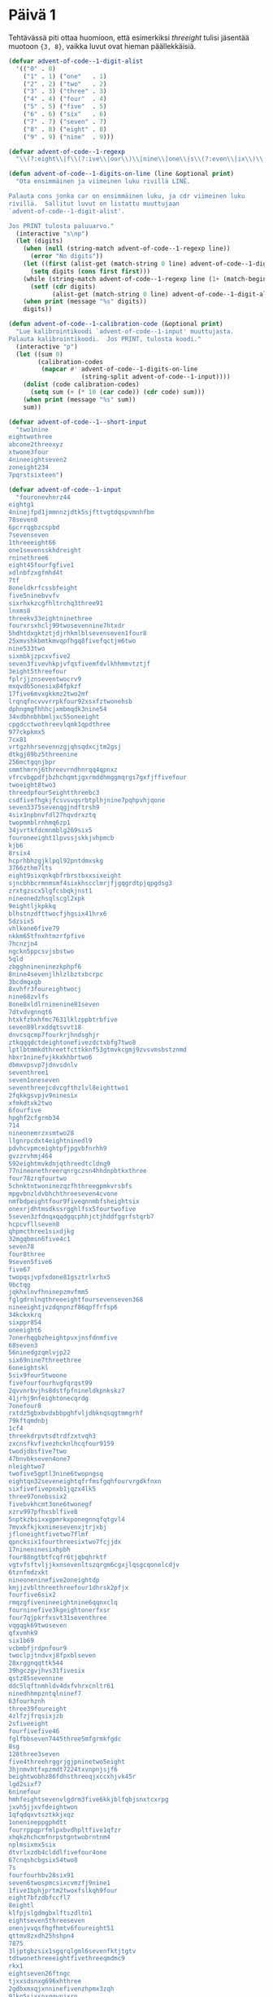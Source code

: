 * Päivä 1

Tehtävässä piti ottaa huomioon, että esimerkiksi /threeight/ tulisi jäsentää muotoon ={3, 8}=, vaikka luvut ovat hieman päällekkäisiä.

#+begin_src emacs-lisp
(defvar advent-of-code--1-digit-alist
  '(("0" . 0)
    ("1" . 1) ("one"   . 1)
    ("2" . 2) ("two"   . 2)
    ("3" . 3) ("three" . 3)
    ("4" . 4) ("four"  . 4)
    ("5" . 5) ("five"  . 5)
    ("6" . 6) ("six"   . 6)
    ("7" . 7) ("seven" . 7)
    ("8" . 8) ("eight" . 8)
    ("9" . 9) ("nine"  . 9)))

(defvar advent-of-code--1-regexp
  "\\(?:eight\\|f\\(?:ive\\|our\\)\\|nine\\|one\\|s\\(?:even\\|ix\\)\\|t\\(?:hree\\|wo\\)\\|[0-9]\\)")

(defun advent-of-code--1-digits-on-line (line &optional print)
  "Ota ensimmäinen ja viimeinen luku rivillä LINE.

Palauta cons jonka car on ensimmäinen luku, ja cdr viimeinen luku
rivillä.  Sallitut luvut on listattu muuttujaan
`advent-of-code--1-digit-alist'.

Jos PRINT tulosta paluuarvo."
  (interactive "s\np")
  (let (digits)
    (when (null (string-match advent-of-code--1-regexp line))
      (error "No digits"))
    (let ((first (alist-get (match-string 0 line) advent-of-code--1-digit-alist nil nil #'string=)))
      (setq digits (cons first first)))
    (while (string-match advent-of-code--1-regexp line (1+ (match-beginning 0)))
      (setf (cdr digits)
            (alist-get (match-string 0 line) advent-of-code--1-digit-alist nil nil #'string=)))
    (when print (message "%s" digits))
    digits))

(defun advent-of-code--1-calibration-code (&optional print)
  "Lue kalibrointikoodi `advent-of-code--1-input' muuttujasta.
Palauta kalibrointikoodi.  Jos PRINT, tulosta koodi."
  (interactive "p")
  (let ((sum 0)
        (calibration-codes
         (mapcar #' advent-of-code--1-digits-on-line
                    (string-split advent-of-code--1-input))))
    (dolist (code calibration-codes)
      (setq sum (+ (* 10 (car code)) (cdr code) sum)))
    (when print (message "%s" sum))
    sum))

(defvar advent-of-code--1--short-input
  "two1nine
eightwothree
abcone2threexyz
xtwone3four
4nineeightseven2
zoneight234
7pqrstsixteen")

(defvar advent-of-code--1-input
  "fouronevhnrz44
eightg1
4ninejfpd1jmmnnzjdtk5sjfttvgtdqspvmnhfbm
78seven8
6pcrrqgbzcspbd
7sevenseven
1threeeight66
one1sevensskhdreight
rninethree6
eight45fourfgfive1
xdlnbfzxgfmhd4t
7tf
8oneldkrfcssbfeight
five5ninebvvfv
sixrhxkzcgfhltrchq3three91
lnxms8
threekv33eightninethree
fourxrsxhclj99twosevennine7htxdr
5hdhtdxgktztjdjrhkmlblsevenseven1four8
25xmvshkbmtkmvqpfhgq8fivefqctjm6two
nine533two
sixmbkjzpcxvfive2
seven3fivevhkpjvfqsfivemfdvlkhhmmvtztjf
3eight5threefour
fplrjjznseventwocrv9
mxqvdb5onesix84fpkzf
17five6mvxgkkmz2two2mf
lrqnqfncvvvrrpkfour92xsxfztwonehsb
dphngmgfhhhcjxmbmqdk3nine54
34xdbhnbhbmljxc55oneeight
cpgdcctwothreevlqmk1qpdthree
977ckpkmx5
7cx81
vrtgzhhrsevennzgjqhsqdxcjtm2gsj
dtkgj89bz5threenine
256mctgqnjbpr
smmthmrnj6threevrndhnrqq4qpnxz
vfrcvbgpdfjbzhchqmtjgxrmddhmggmqrgs7gxfjffivefour
twoeight8two3
threedpfour5eightthreebc3
csdfivefhgkjfcsvsvqsrbtplhjnine7pqhpvhjqone
seven3375sevenqgjndftrsh9
4six1npbnvfdl27hqvdrxztq
twopmmblrnhmq6zp1
34jvrtkfdcmnmblg269six5
fouroneeight1lpvssjskkjvhpmcb
kjb6
8rsix4
hcprhbhzgjklpql92pntdmxskg
3766zthm7lts
eight9sixqnkqbfrbrstbxxsixeight
sjncbhbcrmnmsmf4sixkhscclmrjfjgqgrdtpjqpgdsg3
zrxtgzscx5lgfcsbqkjnst1
nineonedzhsqlscgl2xpk
9eightljkpkkq
blhstnzdfttwocfjhgsix41hrx6
5dzsix5
vhlkone6five79
nkkm65tfnxhtmzrfpfive
7hcnzjn4
ngckn5ppcsvjsbstwo
5qld
zbgghnineninezkphpf6
8nine4sevenjlhlzlbztxbcrpc
3bcdmqxgb
8xvhfr3foureightwocj
nine68zvlfs
8one8xldlrninenine81seven
7dtvdvgnnqt6
htxkfzhxhfmc7631lklzppbtrbfive
seven89lrxddqtsvvt18
dnvcsqcmp7fourkrjhndsghjr
ztkqqqdctdeightonefivezdctxbfg7two8
lptlbtmmkdthreetfcttkknf53gtmvkcgmj9zvsvmsbstznmd
hbxr1ninefvjkkxkhbrtwo6
dbmxvpsvp7jdnvsdnlv
seventhree1
seven1oneseven
seventhreejcdvcgfthzlvl8eighttwo1
2fqkkgsvpjv9ninesix
xfmkdtxk2two
6fourfive
hpghf2cfgrmb34
714
nineonemrzxsmtwo28
llgnrpcdxt4eightninedl9
pdvhcvpmceightpfjpgvbfnrhh9
gvzzrvhmj464
592eightmvkdnjqthreedtcldng9
77nineonethreerqnrgczsn4hhdnpbtkxthree
four78zrqfourtwo
5chnktntwoninezqzfhthreegpmkvrsbfs
mpgvbnzldvbhchthreeseven4cvone
nmfbdpeightfour9fiveqnnmbfsheightsix
onexrjdhtmsdkssrgghlfsx5fourtwofive
5seven3zfdnqxqqdgqcphhjctjhddfggrfstqrb7
hcpcvfllseven8
qhpmcthree1sixdjkg
32mgqbmsn6five4c1
seven78
four8three
9seven5five6
five67
twopqsjvpfxdone81gsztrlxrhx5
9bctqg
jqkhxlnvfhninepzmvfmm5
fglgdrnlnqthreeeightfoursevenseven368
nineeightjvzdqnpnzf86qpffrfsp6
34kckxkrq
sixppr854
oneeight6
7onerhqgbzheightpvxjnsfdnmfive
68seven3
56ninedgzqmlvjp22
six69nine7threethree
6oneightskl
5six9four5twoone
fivefourfourhvgfqrqst99
2qvvnrbvjhs8dstfpfnineldkpnkskz7
41jrhj9nfeightonecqrdg
7onefour8
rxtdz5gbxbvdxbbpghfvljdbknqsqgtmmgrhf
79kftqmdnbj
1cf4
threekdrpvtsdtrdfzxtvqh3
zxcnsfkvfivezhcknlhcqfour9159
twodjdbsfive7two
47bnvbkseven4one7
nleightwo7
twofive5gptl3nine6twopngsq
eightqn32seveneightqfrfmsfgqhfourvrgdkfnxn
sixfivefivepnxb1jqzx4lk5
three97onebssix2
fivebvkhcmt3one6twonegf
xzrv997pfhxsblfive8
5nptkzbsixxgpmrkxponegnnqfqtgvl4
7mvxkfkjkxninesevenxjtrjxbj
jfloneightfivetwo7flmf
qpncksix1fourthreesixtwo7fcjjdx
17nineninesixhpbh
four88ngtbtfcqfr6tjqbqhrktf
vgtvfsftvljjkxnsevenltszqrgm6cgxjlqsgcqonelcdjv
6tznfmdzxkt
nineoneninefive2oneightdp
kmjjzvblthreethreefour1dhrsk2pfjx
fourfive6six2
rmqzgfivenineeightnine6qqnxclq
fourninefive3kgeightonerfxsr
four7qjpkrfxsvt31seventhree
vqgqgk69twoseven
qfxvmhk9
six1b69
vcbmbfjrdpnfour9
twoclpjtndvxj8fpxblseven
28xrggnqqttk544
39hgczgvjhvs31fivesix
qstz85sevennine
ddc5lqftnmhldv4dxfvhrxcnltr61
ninedhhmpzntqlninef7
63fourhznh
three39foureight
4zlfzjfrqsixjzb
2sfiveeight
fourfivefive46
fglfbbseven7445three5mfgrmkfgdc
8sg
128three3seven
five4threehrggrjgjpninetwo5eight
3hjnmvhtfxpzmdt7224txvnpnjsjf6
beightwobhz86fdhsthreeqjxccxhjvk45r
lgd2sixf7
6ninefour
hmhfeightsevenvlgdrm3five6kkjblfqbjsnxtcxrpg
jxvh5jjxvfdeightwon
1qfqdqxvtsztkkjxqz
1onenineppgphdtt
fourrppqprfmlpxbvdhpltfive1qfzr
xhqkzhchcmfnrpstgntwobrntnm4
nplmsixmx5six
dtvrlxzdb4clddlfivefour4one
67cnqshcbgsix54two8
7s
fourfourhbv28six91
seven6twospmcsixcvmzfj9nine1
1five1bphjprtm2twoxfslkqh9four
eight7bfzdbfccfl7
8eightl
klfpjslgdmgbxlftszdltn1
eightseven5threeseven
onenjvvqsfhgfhmtv6foureight51
qttmv8zxdh25hshpn4
7875
3ljptgbzsix1sgqrqlgml6sevenfktjtgtv
tdtwonethreeeightfivethreeqmdmc9
rkx1
eightseven26ftngc
tjxxsdsnxg696xhthree
2gdbxmxqjxnninefivenzhpmx3zqh
91kq5sixspxqqvpjxrp
mkztv5knjkzrgcz
3ninefpdbptdnine3qpzc
fourtwodg86
nineeight1sixfourseven
dvlgone1foursndcghxgxzrtsztceight8
6bskrcjthree
fourninebgcqkdlrx79
4sevenxfoneh
gmvptkcgx69vqxmckppmlnptsrndfrhtc
9959ngrjdgltllpmrtbrgrdpnjlgl6three
2c
3qncfdmhdcmleight1
3eightvfstts
sd7175nlpq9xhfour
foursevenfour477four
snsixthree7bmlrvdtmx
nhsninesevenjjhgthzhfour66seven
52onepcltqtlnk
fivedvndklt1twoxplzqtgf
1twohpd8xxtwojmcblxxtdk
nnctpnrhjtqvcpnbncpfsixseven9rrbxblhcsr
95ninemvhbqhpkqksixsevenone
5seventwothree
threeonetwonine2
cqbrtdnjzgx38twoneshm
4fivenine1
czsfivenkkqbqbbpc1
sjmeighttwo32one771
5mtmkhkhd7nineeightrq4six
one7vknzhj9ninesix
jcsqnxhp1pmfpvkdmcgzm
zjm5two2
4onejhdtnhqtlcggbxpmhtfiveone
nr6hvcspxjgvmlbdtgs326two
fivevsrfcv5fnkpftvrbnine
kbtwonesixbbrtjvcbblzh4
2fourthree
eightntgeightfivesix8
twoninefive42
bcjxfqlqvfslqgq52
tmrthree8twoxthreers
9fivenineeight9xdnnqkfbnkg
onesclfxsljp2
5one34
18nlbghthpmhntqpxnfivebfstnkcrpvxmrlrhcq
fourthreesix43three2fhn
nine5zbqpcxffpmmzxp
dbjgphmmvf7eight
6tks
ldnkcj6572two5sevenf
6jlbdqjrx86pxxnhneight
191pbjnlqh7vkgvrhtrkxqfgxczq
qpxpcnmmmone3zkm2nine5gttbdpggf
vnbfthmm1hckvdcqqv1sixxpldbmnxmmgrbl
eight5ftlsixlmrf
6gtqkvvmvvq5seven6mkxvxpfthreenine
jbskqm5gfntjjqtz
2eight72
nineplkthreesxpeightxzkfvg4
xzcqqnq5seven2vtsldzpfnine
six9t1rmbnzrkdh1
75kcdztv7
two4gbffour
seven8rlqhshzsixmtmpvfzjpeight5sixvh
7nrrcqpdqhfourthree
21fivenine2kjxmlmnhz6
3stsfthreejgzxhbseven7threebfhlml
dtdeightwo4jxrfivebpzf
qhrr2five5oneightr
pp2pbjgmgffctbtseven
737kbsxrtpcgslrmcnd4
qpxrkdnineqzkkhzjfqqv7twocghmkrh47
gfptsfour4ldrjlvzghq
9ninezvxqzhlgzckb8fztrsevenvlqgdm
7562sjpbvpeighttwo
qsmnktmlpznxz25gpgjqsm
7two5tctnfxgqvd2four
rls41threezlpkvtbhvk4sixnine
six8dpd
msljvkd6fourbtzfjphskfxqpjkzmzgkxvqn6hddzxj
mfspzjjcfour49csfjgjkdmktns
b3tllpmmqkktclkntlbgkkg9five
rqnbftghx35
rcgrb26five
sevenvkhzbljfour9czkpdltxlbqbdgcpz
two7fivehrqeight
mgmvtjl1zffzbt3two
trxmmtdrvh1scjhcsevenonejmzhsbttgfseven
one8sixtwo58
nrs24
threerrrrtjhngptrpsrq8sevensixtwoonecntmmmxtjf
mzgmrh5qcml
4lfxxdgnnjzeightninesone
phvmnnvzseveneighttwosixplbrb5
sixnineqqgbmlxdrvsrfhkrff5
6sdfldthgvctwosevenvvnbgqxjrn
7112xslv
sevenfoureightfivefivelkhnxb98
nine6pljkszdp6
two4xlhfhrz5kbpstsfive
bbgdsix5
sevenlcbsdlhftwozsnx1two5
one2jjmlqsnxx1b
sevensixsix5sevenzqhjzlkjgnvsxfkfvxzhq
lone19four1
1fivesixpv
eightfour1
xsbgprjfthreefoursevenrqzbcbfnbhtwo2two
ldtwoseven47dcrppbfbv
1fivexgtwosixone18three
nine93oneseven
5qdneight61xpg
rdzckkb5five7ggmbkzjshx
37lxlgmveight8
scqvdhm9b
seven9six
pvthreesixfourgctbsix8eightseven
83oneonej
5four83cfmnthreeone
fivefiveeight1
9tnbqpthbn5kvgmsmfmfsevenqdrksixmbmgm
onecrs76
vgdqvmt23onesix
dlvmvtj6eight2dxjrhdlfghfhxcsxz6tbkz
414sixdbzhmxthree
sevenfivesevencffvbdhtk5qmplrjzxnjnbnt6
qgqjxchmxfourknine447three
4tfour
fivercfvsvlfglbxrtvxznhr8five
sevensixonesix7399
two17
zcmdlqzhps5twotwojkltrxb7three
xllqtjpxsixsevenfivefour29
ninetpzpr51
6751three6
rcfpnskfivethreelbtgpltxsevenfourbtcs8eightwokb
eight7rfr2
six5onenine29
zjbj238
rgprs5fiveldvmgqktnn
meightwossfvkncf5sevenfivesqpgrtnnj
onez4eightfour62tmrjmprthree
foursevenjtwoc3threesixfj
qmmzmzlxmthreezvzxv6zgcztv
73mbm
nine251k1
sixhtfhzcbtq7sevenonesnkpfvsnnnine
seven44vp4jxbrvkzcmlnjfiveoneightvzx
3twoseven5
one8mfpgflgqkb2six7dtgftrplb
lrgnb4ninetwo5vjsmmb9
6sixq2three
999eightvkpcpv4
947fourtxdmhv
9msczjqjggsk3six4
bone1
5fivevvlljvmsdgqjnrhfourkstccckr
7hpblpnmxqlninethreesixpvpnine
nineeightdsrqfdnghgkeightone8mpkvfdhz
4sevencrjtpdq
mbvgsfoneltqkfnbpftxhtv7two
onegbvcctwo8onesevenone2six
vt36onetlmtqbv
nvvxx51
threefnvcvbnzvs4
7rxcjjdeight81587
mdmjsg3seventhreesn
dtxsdmsvjcjx819jhhpzzf9
9jcxsninetsl2
6vcllfssthkxgdgh1ghjscsrvnhrpmjllh
6kkhpcjhmseighteightppvdkffdcpchttzone
878
sixdkkjchkjqtllfpn31rpgxspktkgxjgcf
2eightsixzs3kx9
sixthreetwo9
35vtgrpcqcnvfive
4ninegqqlc49fourthree4two
czd4eight
tfcmfdxhhqlroneninethree43
8tbx
1xqpdxznzhsixseveneight2
6hg9clj
vfnthreevzt88
seven4317pkxd13
stvltfvs7eightcmj
nbrxfmsshronesevenrrnp8seven4
7jvtgqvm36fivegccbpkp
6threeeightfive8tnlninekb
eight1sixtp
17ninezjhchkvq
tfxvhhkltlnffournlmlsqfclqlrsk31
two889threezthree1two
five9one48twothree
eightseven8dqjsixlrsrscgzjpfour4
988nine4fk3
76dfkqfbqzffplx
9zmgrr9
jhsbj4twohxrgdr
kgcfgninetwoctqzfbhhvffive2fzlk
8six25
six35oneseven7
2cvxrnine33four27zk
4xctr9threemrckmkmjgtpxzfqdzg
fivelrs3ncmgdxgqhnfqrlzlnbvrqp
3zgblb
rztshfoursixfour226four
2hfth
5d94fiveninezfvprvgtnxfive
21four5zcb6szsjgsseight
2fivefpdkzxxgchfourp25lsnqjrmxmq
gxlbzlfzsixtwo8snhpdtgdgthkrvzsxkd3
five4n2
gscjzkgkeightqlljzx12fiveonebqzmlh
xhsrzj1
klxkdzxvvrljbnrhfive7four7
3sxmbgvxkmkpfqxccvj8eight2hl
2bcdbsllgcmftxftmzrhnfive9dgkqpqkloneskztwonesgh
eightsix7nine7eight69
five6lsgslhtzzv
fivesix47
3kxfbcjz6vmhzvkgpjbfqq34seven
threevlmlfm58threebkfdzd5fourkpgddjlqsz
sevenzdeightdtxrxzckfktrfpm7
qjkrfltlsdrrcm6
795six3hmlkdnine3
foursixxjnqsljktnnbtwoeight2mskdbkbtk4
fivetwothreeeight9sixqhqzm
fiveqjdksix14jlzcvck
16sevensixvzjnh
nkpshpkptggnsxp272three
zrv86
35lgqsdfive6
x3npthreethreercmnlphkchmrmcg9seven
5sixninefiveninenkxrvmk
jfjqrvc3
bbqxjhds4
hdkqkq5twodbbrpnbmmj
4twosixcfdcf515two7
mgzljdxqkpzbhfh62threenine74mcvrf
4ninesevenvnblskhgxmhvkhpmxg
fourvktpjlpr5sevencfvthree
9six9vtrkdfjkbb4five7slq1
dhroneight9xthreenjqk
eighttwo1twopxzxghjs9
six35ctcjrmfclone
d1sixmmctvr8
qsgcbzdtworzgzbqtrd7pttltxjsgptwomfmrzns
sevenseven6twocqhvmvgxn9vmlxpfourjvqsnmlbd
7twopc2four
three1nineeightgrnzbpqsvbkpbqzvmqsnm
91fdf985tdjvtwo9
svlfivetwomjhzfourone7
bqpssscxckkljxxtwo8dpcbpqgq
gjhdqvgcfive3five
bpqdnpbf97tgpkkmdg
1lksrsrlqkmzmbfgpcqq
kfftvhrlqpstwoone6fiverklbhqqgdpvmnine
xbtfhfivenine9lpklrnrrbnthreensvgrvdzpfpvzznq1
xkfjtzdqmhnine96sdgfveightttbhfkthree
fourbz2six5
rggoneighttwo19vfdjvjbr86zkqmfclp
3fourx4klhkhglvjszj8
glg2fournine5sixxbjseven
3zdpsone
htxgljmx262five5
3ftshpgpnnhgspltjrvb3cgnghgzpvzlnxvzcjone
threebbnrxczqninetrone7eightseven8
g2seven
threeddtgc8
3fivepcfgpvjzsj471
28zfour7seven
clxslzrrkbbmxbkzfnreightone6twodlztb8g
9eight1
2gvvdgnvnptwohhztfggrndzhplqgx
qspcbvlv48
1eight1sevenrlhdnhs
fivetpnnlnp317seven
n4onetwoninexnvstftnchzfxzrqts
2lthreeseven
two3twoseveneightffournbrhmseven
seven6fsxnfqmlg75bznfkjbch81eight
4dgszfourggjmjjjrr5xmddgsgp
b5283sbqdn36qcrxnphkg
9lmklvnvczeight
cgm2vsrmjtzmbh
7lhqhfm5sevenlg
69cmcnbqseven6bnztjrpfvx
eight84nine8
92xcmffvvbr
fivefivetwotwoglzqftlfpnine2
gtffdsrzmmnine6fourtwo
cjnxbkvxq7onexjjhds
onenine9lgkp4bxztcseven
bthree4
bqq4dbjbkftfx2cxdrdgjsixxqlcgztnv
twovtxqhsgx72jtgfqzfqnine4
87gjbghccqrsqxbflkhk2fivelmkmjzmfzxbcmjtb
seven7six83vdxxrfbfkfg
sevendnjssc7threecrccqlsf5xtgmqk
sjphck271threekvldbgnvtcxlcdkf
sevennpfbbsb3kgpdm
ngmhtfnkjl5fourfivegnpb
xthdbtwofcgdrrjmfive1five
89hgld6sevensevenfour6
36kgtmxxx1fivenineseven
eightdklr6
23zkrplrpmlpclqjkrsrxcbjone9ffjrqvsix
5njvthreeftxjninefnlcq
1qb
three5258kpcrl
szggtxbvql443
3threemvbzslgqdninesevenxzgbfkcg64
6fivefmhtdcbpx
five4fivesix
9ninebrdczqjpnine
q33ninesix6threepbqjnjdb
onelvhdtljltmjgdsnine1eight7
one2seventwo
4jnfchm5jtqgbmnctrsix
5six3
eight9hklfhjnine2onerl6
2nzncz9fourdcqmmcfgbgsqchvnrdnrcthree
2337
tvqqfkxcg81eightfivedxmb
mxkcbqkptqbgqvgjxbrbnine3dtzhkmeightsixdxdhbpxd
two9szthjhjmcfseven4
rkcsnrl2btjgvbmlnine1jdjczcskjg622
six75three9
5threethreetwo8
1eightngz
seven3sixn2
three7pdfjtzfv5threesxpgrbkmx2khxcsbdblh
onezzrzpbvsmflzrlfmv4h46five5
6jdv
smseven3eightfivegzlkm3
nine7eight5
sixthreeone54four
7mrxpdc6xvkhcmtwo4
3crrcmxzqzfchtnvnh
nhxtwoseven84
9sixvltbsix
6ctsnvvgm9sixpjhmtskzggtgsevenseven
ninehfqcvgkgqf167one1sixeightwocf
dtsg38sixtwonephq
rpfbnzn2vhjxeightqdfbqmpgpdqn
cncdqcbgzt8
xbhqsrfp6357ftq7
1rnnz277
8threeonejvkfldcrnxjflltr9
l8sevenseven8qmm5plczqnkrhvkppb
one7qjgnslmrdnbsone451xffltxrvdk
hmcmtzcl59
8qqffcfhj59
rzlkxvgckrfvnone2rjtwo
two9ninesevennine37
2x5
4cjkghzhtfrdhhcrjvt2
cpbhsgbzt8nzcjqnine5cntrngcqj
9three4sixeightcxmvmgglf
31dptlfdphx7three
fiveonethreesixppgpbzr8jlrpzhr
731bdfdvtpqb3pcbrsxvtxbtgphzdbsixfive
1gxmppthreetwo1xrslpjqq
2three3four4
pbdlpv56eight52
qmspclflmrckcbbqxnthreeone7dczkjhxnvjtkx
78dslfsggrkp
vntwonesixfourvsmmmgpghm3
three981flhdlvkseventwo
fqv9twopvk
pthpkvdqcn1
qtz763six8eightzxbcp
67vtscljxslhfpt8
2mqfhbpn
1jtdcgrlrpdmjbmlptgdzjfgqb
1twoeight6znzgxf8one
9gngqbsprhmhpsgzps
gjqsfhfivenine4pfhxthtjthgsm38
five1twofiveninetwofive2jrtzvtf
ninethreetbmcb2nine
96fztmrseveneightbhfpqjbsixvhjfvzzjdc
8threenineonejhhcmnnrzsnbzcstzqtfsthree
9onesixdttqqjvfour8
sixtcfdhjlddncmskrfoursix72
868fivevsstbpxtwo
four2onesix
four4ktnggkpfvtwozqqpsckb7
eightfour4threeninesixnbtzsevenjxpsn
sixfcmnbdflf7four7
mqvjfdhhbqkpkdx5sevenhrhkphqrsix
cb3bngnjgmjng
6jfive
roneightseven27fivetwofourfourbzshqvxdc
ltwone4zpvhninenm1eightktmkbpvlkkhzhvfc
84dslslds
bphdhtwo2ckktccnrqjptwo
six27glzs
threedxsdjsgmlvrtnmzjbvt71kdfiverpddfrczjhs
ddqlb4mtpfthreerkztrmxvbhhnjqmmdxdmlffcrhoneightfcg
qr1
56threenine6hgvtwotwofnjbppqppb
vb2fourninethree4knvzpjcj
threetlsevenfourgcjmzprone5three
5fourrrqhbrbq7three41
five8qpxdsdpxeightphjvbmtp
9one522
f3pklscq
4sjfiveht3xknmkndsgfjvl1zqdt
three4vjjg691
99grcttgddb
7pgh8sixsm5five
one185kjbftmplhqdkfvrh
4kzrchdkv2tgbrkghhnine6
sccnhhmmfournvbbvrlpfsevenfivefive8
frrrdkzvfg7blgqj7threecqhvvgfd
fivehsfkmbvxddkfrrngfivefive4four6
9onetwozcgntxrdzeight4zpnqkxsfpcggtrjjk4
5jbmn4nbzbmmkbvxstchl
fivenine4vvtfhrhbdeight4294
onefour749oneghm
one97czzjrrddjsb1nine
nine4sixsix
4eightthree3three
45rxpndjsmq6fourqpmk
seven93
5173five7kvgqpttwonemh
ninefive2n1eight
452zdvjfczspmcknblsmzznvrlhkmn
47onexntj2sixsixthree
nine9threesixfsmnfour51six
pgtfttdkjmz47
5threeone9gr2vjjcrbslcp
jsfour7fnmqgsxlnine2gsmmkgvj5gbvx
bktwonngqchlqghpnmlzxnthkpjgcjsr98eight
tczsjfcxfgjzbxeightnine5twoone
48
99flzfrrjdp69zxjdphrbbsixthreetpzn
five82fourxczgknkgk
six7fourbeight
oneeight4kxsdrpsix169dh
mnine9
npxvqkbpdtddhlggthreempqqblzfmmvc1mknf
56v9two24zdscdf
tmcbxhvhptvtwosdhltwo4mvjphvjjrsglrxbjrthree
threefive3skzsspkfqp61
three5three315xgjgphdr
8jvqvpspkqgbl
1vpkglvlxs2sixgc6eight3
hzshxqgxzttwovkfive3fgmctvvdfsbjhdt
prsqrjcrrj9nxgq2
dfsfxtdj19lqlblbmb1
ltlmvf81xsztgzpljcxx8
lrqxphqhthreetwolqjsixtwo81
nstpljlpt1sixnineone91
one4xcrhhdhsvveightfive
rfmdkpmbrhrnzqtqnrvdv4two5
ndf8mccqlzqrjjcpzzpbjrmclpkvkkltvgfsfour
two8three11eightwom
five5xpzcmtxnqj
7238fouronerxjvqtmhtljcnine
zdfmfkfbkb2seven
3fbkzxmz
21one699eightcqfs1
68vpgggr
97s9eight7
pkxvtvgtrdsqkgclnkxhjr3threelr
954lcthpqcscz
twothreevshxfjvnq6
rsnkplhfive3pmpkknnvbf6bvxqhbjhc
hhxhhpnrsevensztgxnqhmzcsnsxgblc7754
grjdsxzhjldjckhbxbrqlbbjhntjjv79
five7sevenfive
ghljgxzbfourcvqqnnine1rrmftfr
koneightbfxgjjzkkgsqzhhdctg4
cgtxldhfourtwoseven9zlhgrchhvfhrgmqdgnine
51twothree6x
sevenrfseven1sqmhzrg
bpnmzncsix3one6gzpzfsrfbp36
stjgqone46seven
gzrnkk7ninefour
fivefgnfkn4tzjxtjlrfive1
bdpgnthrf83nffzpeightmj
twotwovzbvbrsgseventhree15
7ninexqjggfvqndsdcg2
three8fivehpfxncpxv4three
twofive6rctmlhrxxlthreerrrvstvvqx
rgfdddkmvkfvjspmzzp6hxprqlvseven
threexhqqhone3six67l
eightseven56krtbthree
seven99
6j1czlmxsmqgzvrcjjscnineseven
ffnrkvchddftmhklsbxfourxmqnrnlrvvsevenone93
jlnzkqfvnsix8four74eightone
56eight1sqthzbsfpsevenhdlqkkqjqnqtbseven
dfsxgdsfnrktlhllrxqp5onevmfklvgxqhmlhgqhd8
cvtdzcsfive6rhggdz1tfzkffglck593
ninet715two1
gknjznhzvjrmqtkdbb5
xnrvvntwo22
9nlpcldct8nine5eightkjzmqskpnb
eightsix7ninetwopjslsgvbseven1
p2dcg49one
xcdthreessvvzts67bkqchqgqcf
31ncbk97
kxftjfivegmkcfqbvsl8threeqnrnrsixbdqzl
91fourpqfghjncnine8bfxqxdjckfckdzgsl
2vhrdjpcdlg
mrcjfivetwo6threenine
2ljldxrdg94four
gnoneghkgtt256
mxplnslnrsxpzlgx3nineonefive
63mzsvmsix
6fourninejpsfnineseven
fourninefive3threethreecmbseven
761zzctnddfour2one
dzonesixseven1two
fiver31oneeighteightwov
3kpbcxsthreeone5
nineonektx48drsgpktpns255
qfqtwone7nine374
xnsevenm9
seven8fourdptllvrggqzcnqfourtrbslxxgrrgj
onesix1sixngvmpbjctrkztfour1one
sjmxkkvddt89jlgfvhnlhlzzhdvp
jbk6
six4hkfbxrbg1ff7six
3six6fourthree6two
5sevensixonefour26
pgnzkprhj1rxsqftblftjgngthqdgmbdfmcpxxtsj8seven
17nine2kcnqv
ckzfgltmnqnkgzkxdfmncp8nine8
ccfourgfpdfrgmvdbvdvpd3
9bgqggggrbggmdrjkfivesvknmpthree
82sqghgstwoeightt
nk1slsckcn87cfsbggnsfnps67
1onethreefxdcqfourtpzqtwosix
pfivek4
99vnxnscjpeight4dthlk5eightwovl
rmtwonehkt6lczt8vfxmkzkxsb2five
one89bchlvvhtjz3zbspjtmkqkfourpznpfeight
foursqmchjpccone7ninenine2
1dvsgvone236six
six63three9
bvvgtrmmxs5scdzvcpseven7gdnxvczneight5oneightzbr
cv18cvdgxmrjsgnztgjrb4threefive9
ninesixsevennseventhree73
44dxhfgjt2gntv95
rbbhmmqbrc9twofour
4bqfivefiverdp658four
hpsslx88four
one8hmjrstmmeighttwodrmpm7five9
4ninen
9seven9fd442
3vqdtnhqg
hldgmmnfmzeighteightseven48
8msmbtzlvsf1ph4lkqddcbhcnp
jnkxqmghbpjslmgsbvlhtrr1njgrx2twozfk5
fxchjbvgl8mdhtckn8seven
rllvfrffhf13sevenc98
vgbprsjllsrhkltdrcknmfk1rpeightjpkxvjsrm
six81hgfzghnn8fivenseven
ninesrqjnt9onetwoeight63j
pbrrb9fqjhhfhfh9twokhhdsghvjkvkpj
1nineztppgztbdxvrgqvs46
jbqrdsqtfninefxtg1nzmdcqvg
41ninefiveninefiveone96
mmsfsjeightthreeqgbfbnvgnv5four4threepggz
6threehqq5four
mpthqgsix86two
5onesevenfive61
8ninetwoeightj31
7fivekxzhlxdsevenzn
sevenshxtsixzdfjvpcsc5jvjhgzbssbrqtwonemx
phls1
148nxbhkjr
2l8threeqfpddrjxrzlqldtqjseventwo
k7one
92sixtwotwoglmnxdnxz
9six4xdh
9five9nine
k21xc
sixonegsbffgtsevenzjbrone4chq
eightfive67fiveseven3four9
8lxzjjjshhgpvkmzcjjljr1fiveltt1
nine24eightts5xnfgtlpng5rkq
lhtwone1six8156zttxfdn5
69sevenmbkjdjbl
hnm8fivetwo
6threezc
lhmtbt7ltb6
six1eight4crjfmmxonenine
fhrvhfkp4xjstfour
kxeightwoseventlrvhfrkhrhfive34twos
sfvdlttlrfourthreevzksseven736
7crlzrzone8
fjsfpfivejxvqnq16threesixqxdmjz6
fkrjfjkgbjnine63fxfkfvphbjngnfqbhb2seventlbbr
596
dgfrd288six
783nine
two8fivefpkjllbnqgqlkqms7mmhbsrnhsxnbmjv
seven79one9
fourmrxqtmg21lnztkhx
3one728sixfive
fourconemgdcch8three
bfsfktfbvqfiveonecljcbqfnine2five
5eight2sevenzxpsk
6twotrvkhqrsppcxhjvjlkhcjrqpqvqxrmxqt
77kxkrpzr
grlrh36sevenone49
9fiveeight8
five4jbspqscf
4zzzjxghvcj
6xhrgnhxzx16xrknine
84nqhnxcdldthreeseventwodnbpszp
twoseven3xzpxpgjvbgldlqsgf
ncsfckp5cgv4jrbkf
9eightsixtcdkzlbl
sjfxx4
onebshtqkhslhfvhgqtvsnhqfhone4
fgggsixtwo4pl5
nvrr2twohknrgcxtpltwosgfbnlszeight
five1bzfdfsrz
4xvtwo2
five2eighth4
2jlnlmbqccrgkmjqninethreethreenine4
gtxxdnxqzlfive5seven
fivegjkqh46eight
33z
48sixscgcghlqjheight
vkfzkkxxnj17fivedt
onejlhdglpkjsixtwo24
4bssmdxpone1bnxjtwo
pbsixsfxddk3fivefive43eight
fivemnmqbzonetdgvmsone48
dbjeightwo9nine9
eight123kkptmzpqjj1
15krrcpgqshrhxrxpgone8kbkvgjlghc
45eight323hvnbtbqqtwoeight
veightwo2dsqjg
three77q6
1hshtr1vsbhfctfpdl1threem
nineninethreevvgbclnkcmzhctgjtwoseven4
seven3foursix4four
fhvm96bbxrmtcgcthree4rthree7
65crr
7ljvcqtceightbnkpbxqgfvfzxmfmctdjctgcc
llj659nine5rl
two8fivep3ddmpdhngm8cf
hljxhkvbk4five5k
threeninefive9
jncnpkxjvst2eightrjltjc
4psqtnkxrc
eightqtscplvmkbrlnine449nbnxtkz7
sixnvkbxlxninevhtdvf77zrnjzxfbdlsix1
eight2mznnrmhnmclxdcdzjsfourtxvgmdzvk
fkghbffpnmqblcrfivethreethree195
pxgpcrmpone1one
5pfkktxpfjgsixp5lbhrvv373
six8seven2fseven6
eight9crdxxxgpbprtdxpfsgglkst1
8zbmntvnpfoureightxz7four
3599lx5
seven9six4fdqr3vgq8
fiveone2twosevenfive
twotwo35sixczdx
two62964mdhbqhrfkf
phtrfmmkzonedcsnqdvrghvvf36thqdxfrh
dxnqsdhfivefour2385threeone
7onetwo
pfzrvpphj7phnzqmkbbbfvstwosevensix
69foursixonefive2
jszkfs9hkcsnxtzfs3
gqb1gzbglssfxqjvffivexlphdd7
2one777
qcczbcm4sevenseven
4threevxhtx
tdxxf8
jlxc5fivesixeight
sbszlkpjgfivevtsjscqdpv5eight56
bbpxxtwo798
fiveztdspgfive97zfmrvnxeighttwosix
51threetwovrbv5
fourfhxzgvbgdceightqnqrvmb7
11ngqhghdsevensthhs9
sevensevenrqmpsf4hnpqxmgbhskllksnkfourfour7
vheightwo5twothreehbzcrs
2fournpvcpksffj1
mxmldpfsevenpfcvhff9twonineeight
9pcqfrtkrtwo
hxxzppmlfive6cktznkfgmnctjfjpxvgdfszk7ptwo
vjjhjlqsvknineggvjdnnpltzrrqz7
9xdjlnqc
seven1lmdffjjqgxone
fiveseven9
5931zmck
twofourvzrdjmhbnl9onedrtcnl
4trmsevenhbsone
87pzvbcrdvzg3vfszszfds13
5three38gccjdm6six
xcszzrlpltbxs48mcs
ksjzvcgptnq3bfhrfx
twoninethreekhvndq8jfkrfpzsr71six
nine8zmnsdzxqhf4nine6nine
bsdvvggfrjvbvqrtjzbkzmcp64fourthree
nceighteightggrtjsblxdhpxsix7
ninebv8
136tjpsfdgnine
9q
seven1two
mtmzmplcnrfive3rtmhcxcxpsixeight2eight2
qclnh4
5d
tmvbmvh176jngdjlhszlfcbzv
two77jzfncqnm
onexdcrstcqlsixnmtxndzksfsvrxccmjj45
threeone58rzpfivenine
118zgl48
tfhdfive1gzz59bkztx
r3three4fourgzlgljdrmnmnjntssbpvkpmfdsjlbl
24hz
four8sixone6
nineqfggh3svpvlfzpfxoneeight6twohzb
941
onefivejnbgncqfzcsixdqd8rxjd2
9fivesixfivefivesix647
noneight25fhqrvv
eightninephmksl9dvhvcbvdldthree
threegr8
6fzqndfour5nine
4bl2zhcnpqvxthreemkjfqmdctsqzbkllfgvsmtt
9three13
hvbftpsbprhzx5
one7threer57
psdkpvjkzrs3sixfive
ngsqbpfbt34
gbdh7threexnszmtwo
64cmmt9sevenh8qdgmcpplgsj
fivervlsbzjsfiveqbmlrvlzqn8twoeight1vxzkjf
bznrgbrmnzvhp1twosix
97gldxj
fsjbjcklxp9nine2
hpgm7three
ljxcrlfive9bf
four894zmzmllzgkv
fivetmbkmmrjg9seven1tsix1
88sixgprtzhfzsncm4
dbdqkgtdxdjxhk3lsqvsmmtonexstlrplstvqvvmthree
sixfbvmqxbhbgfbl3
jkdshphdg1
sevenrkrvtwofivenine4fourcmjmmdvzvh
553
cqthreeone2ppfflh3fiveseven
5fivekxfzpzjsd42sevenzgfourtwo
55fivekrtckjphnlplbcbxbzf
1pgsfgdf755
5dncccmkpqtwocmmlltvbg
two23eight9lnjk
1148pdtcl1eight5oneights
4ltrvvtxfhcp8eight4dpfhmqeight
44xtvnlrcpb
9knzcfpkv2hqntgqkfgtsix1eight8
rlgmxxmpsk9
1one9
1six9fsvbrrgxqpsevensbnzshmb9
ftgbfqrzslqrcmmeightnjjrrkvhntcv1djmbqztrkvlqfkshoneightggd
one5twofqqgcdvzkllqgxhjpmkhsjpthree
sevenxtmq34two9gnvrvxfjmgq
nineeight6mkvbfour6four
6dcrpx8sixseven2bbszpncx3
6keighteightfive6six13
sixfive69sevenschkmdrvs
dzdgsmgcmkthxddd1921two7
fivenine9eighttworlrccrjzseven3
3onefoursix
6jzqksxpk
qfjhv1
sevennssgfpzt2bcxldkphfour1sixnine5
sx1zhzzpzonevrllpblsfnxzknmpconefktdt
mdvqxbgjhzprrhvqhdt6kfq
sclszppxlpzvzpscvqc791twochlgnsf4
krtjqmseven6tbllzgjcghsix1
114
75kp
rbrftcblxcknine4eight
ffmsgbqf33jcjktprgmczzkd6
v9zjhcvjjkr716
three49oneightf
ninesix2twobvdrbsvjrmvhsdhncsqhcfour
5thmkvcrfsix87hjhgbrxxfgseven
five8fourone24fqjknjq
xfmeight8
7onenine
fivesixfive2six9hn
7six441
1gjkphqtwo
fourhzgxqtxggfpprrmtfqsdhc2fdxnjdgx64five
threeninejdzzrbpmfhjcqdsix8two2bb
7877pzrbtcsddmrffzdsmqlqkjsix
5four3eight
15nine1")

#+end_src

